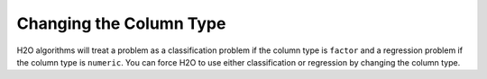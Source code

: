 .. _change-column-type:

Changing the Column Type
------------------------

H2O algorithms will treat a problem as a classification problem if the column type is ``factor`` and a regression problem if the column type is ``numeric``. You can force H2O to use either classification or regression by changing the column type.

.. tabs::
   .. code-tab:: r R

		library(h2o)
		h2o.init()

		# import the boston housing dataset:
		boston <- h2o.importFile("https://s3.amazonaws.com/h2o-public-test-data/smalldata/gbm_test/BostonHousing.csv")

		# check the column type for the `chas` column
		h2o.isnumeric(boston["chas"])
		[1] TRUE

		# change the column type to a factor
		boston["chas"] <- as.factor(boston["chas"])
		# verify that the column is now a factor
		h2o.isfactor(boston["chas"])
		[1] TRUE

		# change the column type back to numeric
		boston["chas"] <- as.numeric(boston["chas"])
		# verify that the column is numeric and not a factor
		h2o.isfactor(boston["chas"])
		[1] FALSE
		h2o.isnumeric(boston["chas"])
		[1] TRUE

   .. code-tab:: python

		import h2o
		from h2o.estimators.glm import H2OGeneralizedLinearEstimator
		h2o.init()

		# import the boston dataset:
		boston = h2o.import_file("https://s3.amazonaws.com/h2o-public-test-data/smalldata/gbm_test/BostonHousing.csv")

		# check the column type for the `chas` column
		boston["chas"].isnumeric()
		[True]
		# change the column type to a factor
		boston['chas'] = boston['chas'].asfactor()
		# verify that the column is now a factor
		boston["chas"].isfactor()
		[True]

		# change the column type back to numeric
		boston["chas"] = boston["chas"].asnumeric()
		# verify that the column is numeric and not a factor
		boston["chas"].isfactor()
		[False]
		boston["chas"].isnumeric()
		[True]
